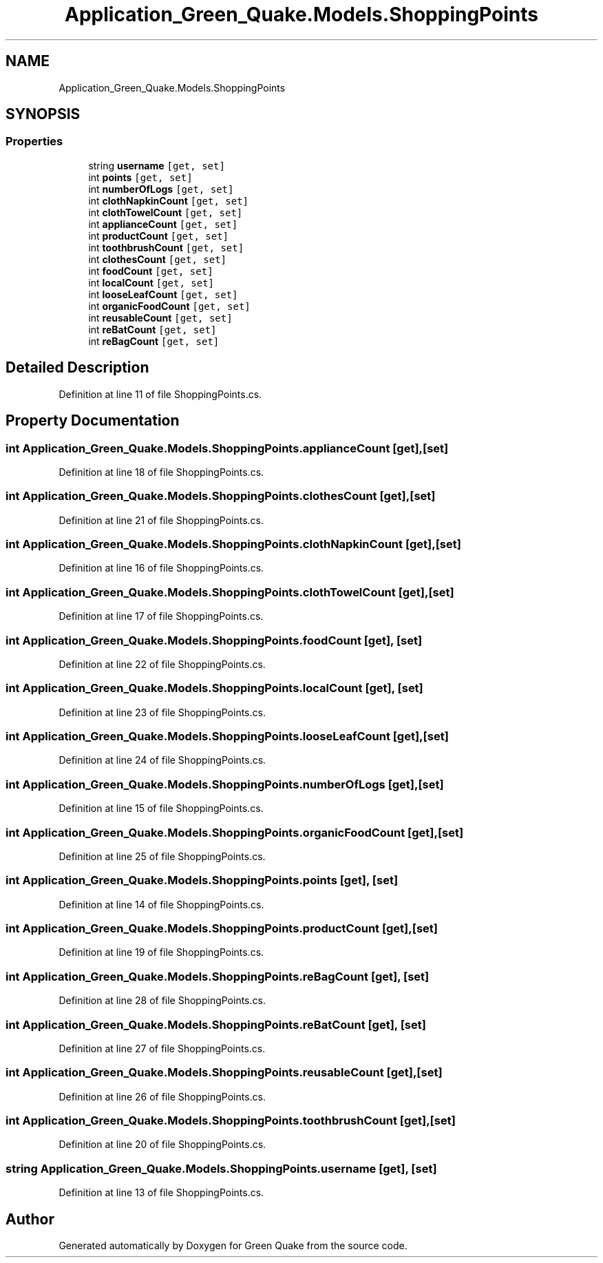 .TH "Application_Green_Quake.Models.ShoppingPoints" 3 "Thu Apr 29 2021" "Version 1.0" "Green Quake" \" -*- nroff -*-
.ad l
.nh
.SH NAME
Application_Green_Quake.Models.ShoppingPoints
.SH SYNOPSIS
.br
.PP
.SS "Properties"

.in +1c
.ti -1c
.RI "string \fBusername\fP\fC [get, set]\fP"
.br
.ti -1c
.RI "int \fBpoints\fP\fC [get, set]\fP"
.br
.ti -1c
.RI "int \fBnumberOfLogs\fP\fC [get, set]\fP"
.br
.ti -1c
.RI "int \fBclothNapkinCount\fP\fC [get, set]\fP"
.br
.ti -1c
.RI "int \fBclothTowelCount\fP\fC [get, set]\fP"
.br
.ti -1c
.RI "int \fBapplianceCount\fP\fC [get, set]\fP"
.br
.ti -1c
.RI "int \fBproductCount\fP\fC [get, set]\fP"
.br
.ti -1c
.RI "int \fBtoothbrushCount\fP\fC [get, set]\fP"
.br
.ti -1c
.RI "int \fBclothesCount\fP\fC [get, set]\fP"
.br
.ti -1c
.RI "int \fBfoodCount\fP\fC [get, set]\fP"
.br
.ti -1c
.RI "int \fBlocalCount\fP\fC [get, set]\fP"
.br
.ti -1c
.RI "int \fBlooseLeafCount\fP\fC [get, set]\fP"
.br
.ti -1c
.RI "int \fBorganicFoodCount\fP\fC [get, set]\fP"
.br
.ti -1c
.RI "int \fBreusableCount\fP\fC [get, set]\fP"
.br
.ti -1c
.RI "int \fBreBatCount\fP\fC [get, set]\fP"
.br
.ti -1c
.RI "int \fBreBagCount\fP\fC [get, set]\fP"
.br
.in -1c
.SH "Detailed Description"
.PP 
Definition at line 11 of file ShoppingPoints\&.cs\&.
.SH "Property Documentation"
.PP 
.SS "int Application_Green_Quake\&.Models\&.ShoppingPoints\&.applianceCount\fC [get]\fP, \fC [set]\fP"

.PP
Definition at line 18 of file ShoppingPoints\&.cs\&.
.SS "int Application_Green_Quake\&.Models\&.ShoppingPoints\&.clothesCount\fC [get]\fP, \fC [set]\fP"

.PP
Definition at line 21 of file ShoppingPoints\&.cs\&.
.SS "int Application_Green_Quake\&.Models\&.ShoppingPoints\&.clothNapkinCount\fC [get]\fP, \fC [set]\fP"

.PP
Definition at line 16 of file ShoppingPoints\&.cs\&.
.SS "int Application_Green_Quake\&.Models\&.ShoppingPoints\&.clothTowelCount\fC [get]\fP, \fC [set]\fP"

.PP
Definition at line 17 of file ShoppingPoints\&.cs\&.
.SS "int Application_Green_Quake\&.Models\&.ShoppingPoints\&.foodCount\fC [get]\fP, \fC [set]\fP"

.PP
Definition at line 22 of file ShoppingPoints\&.cs\&.
.SS "int Application_Green_Quake\&.Models\&.ShoppingPoints\&.localCount\fC [get]\fP, \fC [set]\fP"

.PP
Definition at line 23 of file ShoppingPoints\&.cs\&.
.SS "int Application_Green_Quake\&.Models\&.ShoppingPoints\&.looseLeafCount\fC [get]\fP, \fC [set]\fP"

.PP
Definition at line 24 of file ShoppingPoints\&.cs\&.
.SS "int Application_Green_Quake\&.Models\&.ShoppingPoints\&.numberOfLogs\fC [get]\fP, \fC [set]\fP"

.PP
Definition at line 15 of file ShoppingPoints\&.cs\&.
.SS "int Application_Green_Quake\&.Models\&.ShoppingPoints\&.organicFoodCount\fC [get]\fP, \fC [set]\fP"

.PP
Definition at line 25 of file ShoppingPoints\&.cs\&.
.SS "int Application_Green_Quake\&.Models\&.ShoppingPoints\&.points\fC [get]\fP, \fC [set]\fP"

.PP
Definition at line 14 of file ShoppingPoints\&.cs\&.
.SS "int Application_Green_Quake\&.Models\&.ShoppingPoints\&.productCount\fC [get]\fP, \fC [set]\fP"

.PP
Definition at line 19 of file ShoppingPoints\&.cs\&.
.SS "int Application_Green_Quake\&.Models\&.ShoppingPoints\&.reBagCount\fC [get]\fP, \fC [set]\fP"

.PP
Definition at line 28 of file ShoppingPoints\&.cs\&.
.SS "int Application_Green_Quake\&.Models\&.ShoppingPoints\&.reBatCount\fC [get]\fP, \fC [set]\fP"

.PP
Definition at line 27 of file ShoppingPoints\&.cs\&.
.SS "int Application_Green_Quake\&.Models\&.ShoppingPoints\&.reusableCount\fC [get]\fP, \fC [set]\fP"

.PP
Definition at line 26 of file ShoppingPoints\&.cs\&.
.SS "int Application_Green_Quake\&.Models\&.ShoppingPoints\&.toothbrushCount\fC [get]\fP, \fC [set]\fP"

.PP
Definition at line 20 of file ShoppingPoints\&.cs\&.
.SS "string Application_Green_Quake\&.Models\&.ShoppingPoints\&.username\fC [get]\fP, \fC [set]\fP"

.PP
Definition at line 13 of file ShoppingPoints\&.cs\&.

.SH "Author"
.PP 
Generated automatically by Doxygen for Green Quake from the source code\&.
